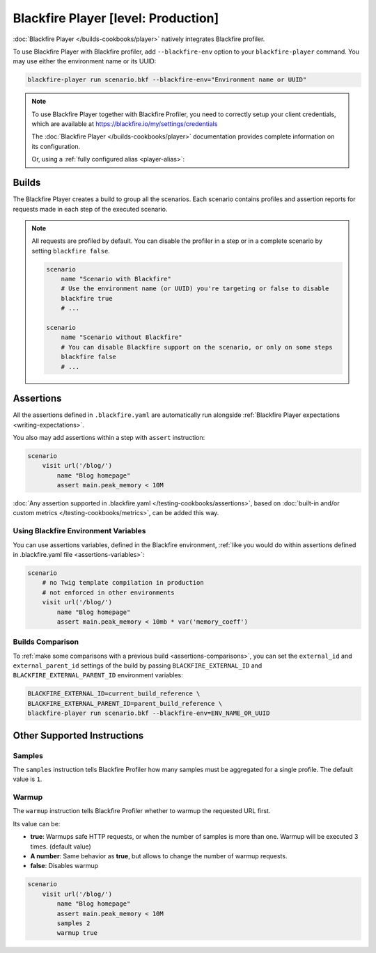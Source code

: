 Blackfire Player [level: Production]
====================================

:doc:`Blackfire Player </builds-cookbooks/player>` natively integrates
Blackfire profiler.

To use Blackfire Player with Blackfire profiler, add ``--blackfire-env`` option to
your ``blackfire-player`` command. You may use either the environment name or its UUID:

.. code-block:: bash

    blackfire-player run scenario.bkf --blackfire-env="Environment name or UUID"

.. note::

    To use Blackfire Player together with Blackfire Profiler,
    you need to correctly setup your client credentials, which are available
    at https://blackfire.io/my/settings/credentials

    The :doc:`Blackfire Player </builds-cookbooks/player>` documentation provides
    complete information on its configuration.

    .. include-twig:: `blackfire_player_with_env`

    Or, using a :ref:`fully configured alias <player-alias>`:

    .. include-twig:: `blackfire_player_with_env_alias`

Builds
------

The Blackfire Player creates a build to group all the scenarios.
Each scenario contains profiles and assertion reports for requests made in
each step of the executed scenario.

.. note::

    All requests are profiled by default. You can disable the profiler in a
    step or in a complete scenario by setting ``blackfire false``.

    .. code-block:: blackfire

        scenario
            name "Scenario with Blackfire"
            # Use the environment name (or UUID) you're targeting or false to disable
            blackfire true
            # ...

        scenario
            name "Scenario without Blackfire"
            # You can disable Blackfire support on the scenario, or only on some steps
            blackfire false
            # ...

.. _writing-blackfire-assertions:

Assertions
----------

All the assertions defined in ``.blackfire.yaml`` are automatically run
alongside :ref:`Blackfire Player expectations <writing-expectations>`.

You also may add assertions within a step with ``assert`` instruction:

.. code-block:: blackfire

    scenario
        visit url('/blog/')
            name "Blog homepage"
            assert main.peak_memory < 10M

:doc:`Any assertion supported in .blackfire.yaml
</testing-cookbooks/assertions>`, based on :doc:`built-in and/or custom metrics
</testing-cookbooks/metrics>`, can be added this way.

Using Blackfire Environment Variables
~~~~~~~~~~~~~~~~~~~~~~~~~~~~~~~~~~~~~

You can use assertions variables, defined in the Blackfire environment,
:ref:`like you would do within assertions defined in .blackfire.yaml file
<assertions-variables>`:

.. code-block:: blackfire

    scenario
        # no Twig template compilation in production
        # not enforced in other environments
        visit url('/blog/')
            name "Blog homepage"
            assert main.peak_memory < 10mb * var('memory_coeff')

.. _builds-comparison-player:

Builds Comparison
~~~~~~~~~~~~~~~~~

To :ref:`make some comparisons with a previous build
<assertions-comparisons>`, you can set the ``external_id`` and
``external_parent_id`` settings of the build by passing
``BLACKFIRE_EXTERNAL_ID`` and ``BLACKFIRE_EXTERNAL_PARENT_ID`` environment
variables:

.. code-block:: bash

    BLACKFIRE_EXTERNAL_ID=current_build_reference \
    BLACKFIRE_EXTERNAL_PARENT_ID=parent_build_reference \
    blackfire-player run scenario.bkf --blackfire-env=ENV_NAME_OR_UUID

Other Supported Instructions
----------------------------

Samples
~~~~~~~

The ``samples`` instruction tells Blackfire Profiler how many samples must be
aggregated for a single profile. The default value is ``1``.

Warmup
~~~~~~

The ``warmup`` instruction tells Blackfire Profiler whether to warmup the
requested URL first.

Its value can be:

* **true**: Warmups safe HTTP requests, or when the number of samples is
  more than one. Warmup will be executed 3 times. (default value)

* **A number**: Same behavior as **true**, but allows to change the number of
  warmup requests.

* **false**: Disables warmup

.. code-block:: blackfire

    scenario
        visit url('/blog/')
            name "Blog homepage"
            assert main.peak_memory < 10M
            samples 2
            warmup true
